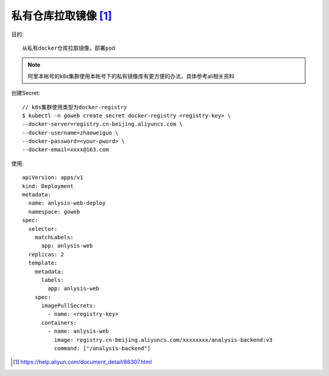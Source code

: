 *********************
私有仓库拉取镜像 [1]_
*********************

目的::

    从私有docker仓库拉取镜像，部署pod

.. note:: 阿里本帐号的k8s集群使用本帐号下的私有镜像库有更方便的办法，具体参考ali相关资料

创建Secret::

    // k8s集群使用类型为docker-registry
    $ kubectl -n goweb create secret docker-registry <registry-key> \
    --docker-server=registry.cn-beijing.aliyuncs.com \
    --docker-username=zhaoweiguo \
    --docker-password=<your-pword> \
    --docker-email=xxxx@163.com

使用::

    apiVersion: apps/v1
    kind: Deployment
    metadata:
      name: anlysis-web-deploy
      namespace: goweb
    spec:
      selector:
        matchLabels:
          app: anlysis-web
      replicas: 2
      template:
        metadata:
          labels:
            app: anlysis-web
        spec:
          imagePullSecrets:
            - name: <registry-key>
          containers:
            - name: anlysis-web
              image: registry.cn-beijing.aliyuncs.com/xxxxxxxx/analysis-backend:v3
              command: ["/analysis-backend"]














.. [1] https://help.aliyun.com/document_detail/86307.html
